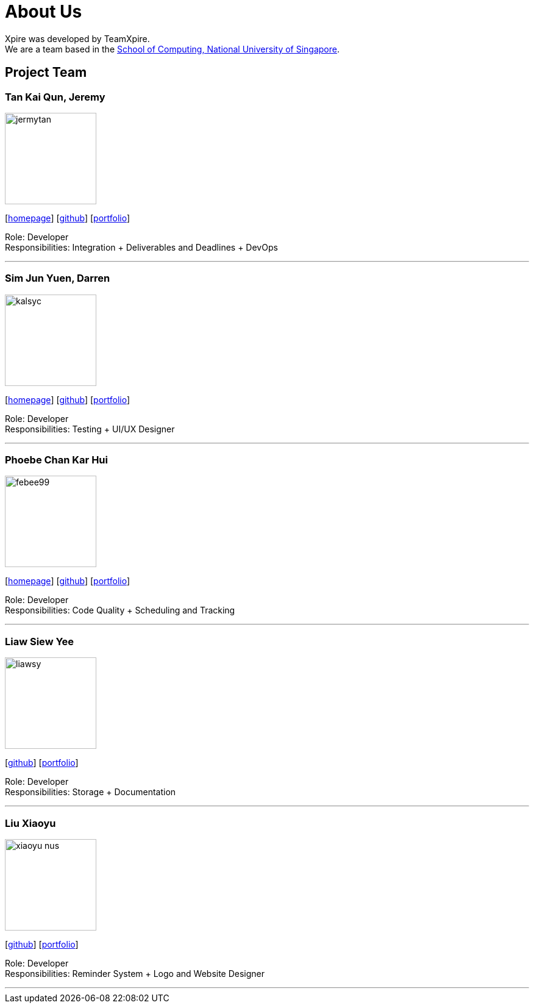= About Us
:site-section: AboutUs
:relfileprefix: team/
:imagesDir: images
:stylesDir: stylesheets

Xpire was developed by TeamXpire. +
We are a team based in the http://www.comp.nus.edu.sg[School of Computing, National University of Singapore].

== Project Team

=== Tan Kai Qun, Jeremy
image::jermytan.png[width="150", align="left"]
{empty}[https://jermytan.github.io[homepage]] [https://github.com/JermyTan[github]] [<<jermytan#, portfolio>>]

Role: Developer +
Responsibilities: Integration + Deliverables and Deadlines + DevOps

'''

=== Sim Jun Yuen, Darren
image::kalsyc.png[width="150", align="left"]
{empty}[https://kalsyc.github.io[homepage]] [https://github.com/kalsyc[github]] [<<kalsyc#, portfolio>>]

Role: Developer +
Responsibilities: Testing + UI/UX Designer

'''

=== Phoebe Chan Kar Hui
image::febee99.png[width="150", align="left"]
{empty}[https://febee99.github.io[homepage]] [https://github.com/febee99[github]] [<<febee99#, portfolio>>]

Role: Developer +
Responsibilities: Code Quality + Scheduling and Tracking

'''

=== Liaw Siew Yee
image::liawsy.png[width="150", align="left"]
{empty}[https://github.com/liawsy[github]] [<<liawsy#, portfolio>>]

Role: Developer +
Responsibilities: Storage + Documentation

'''

=== Liu Xiaoyu
image::xiaoyu-nus.png[width="150", align="left"]
{empty}[https://github.com/xiaoyu-nus[github]] [<<xiaoyu-nus#, portfolio>>]

Role: Developer +
Responsibilities: Reminder System + Logo and Website Designer

'''
